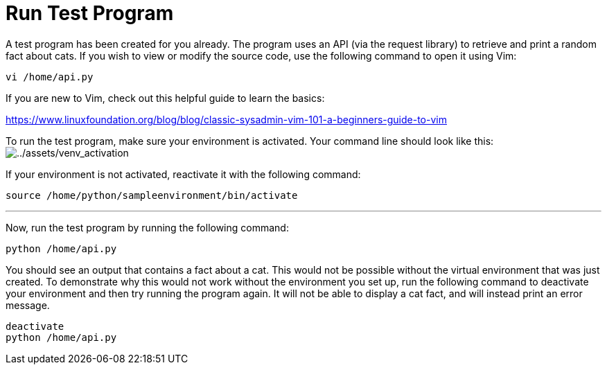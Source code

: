 # Run Test Program

A test program has been created for you already. The program uses an API
(via the request library) to retrieve and print a random fact about
cats. If you wish to view or modify the source code, use the following
command to open it using Vim:

[source,bash,run]
----
vi /home/api.py
----

If you are new to Vim, check out this helpful guide to learn the basics:

https://www.linuxfoundation.org/blog/blog/classic-sysadmin-vim-101-a-beginners-guide-to-vim

To run the test program, make sure your environment is activated. Your
command line should look like this:
image:../assets/venv_activation.png[../assets/venv_activation]

If your environment is not activated, reactivate it with the following
command:

[source,bash,run]
----
source /home/python/sampleenvironment/bin/activate
----

'''''

Now, run the test program by running the following command:

[source,bash,run]
----
python /home/api.py
----

You should see an output that contains a fact about a cat. This would
not be possible without the virtual environment that was just created.
To demonstrate why this would not work without the environment you set
up, run the following command to deactivate your environment and then
try running the program again. It will not be able to display a cat
fact, and will instead print an error message.

[source,bash,run]
----
deactivate
python /home/api.py
----
